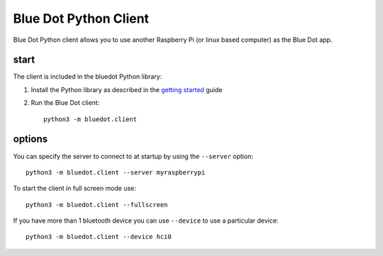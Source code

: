 Blue Dot Python Client
======================

Blue Dot Python client allows you to use another Raspberry Pi (or linux based computer) as the Blue Dot app.

|bluedotpython| |bluedotpythondevices|

start
-----

The client is included in the bluedot Python library:

1. Install the Python library as described in the `getting started`_ guide
2. Run the Blue Dot client::

    python3 -m bluedot.client

options
-------

You can specify the server to connect to at startup by using the ``--server`` option::

    python3 -m bluedot.client --server myraspberrypi

To start the client in full screen mode use::

    python3 -m bluedot.client --fullscreen

If you have more than 1 bluetooth device you can use ``--device`` to use a particular device::

    python3 -m bluedot.client --device hci0


.. _getting started: http://bluedot.readthedocs.io/en/latest/gettingstarted.html

.. |bluedotpython| image:: https://raw.githubusercontent.com/martinohanlon/BlueDot/master/docs/images/bluedotpython.png
   :height: 246 px
   :width: 274 px
   :scale: 100 %
   :alt: blue dot python client

.. |bluedotpythondevices| image:: https://raw.githubusercontent.com/martinohanlon/BlueDot/master/docs/images/bluedotpythondevices.png
   :height: 247 px
   :width: 506 px
   :scale: 100 %
   :alt: blue dot devices
